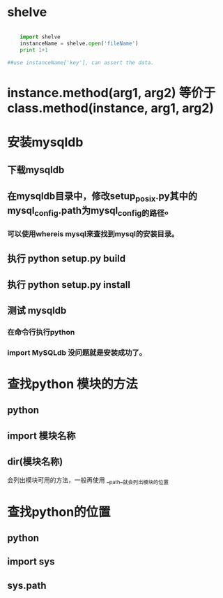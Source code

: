#+TITLE Python 笔记


* shelve
#+BEGIN_SRC python

    import shelve
    instanceName = shelve.open('fileName')
    print 1+1

##use instanceName['key'], can assert the data.

#+END_SRC


* instance.method(arg1, arg2) 等价于  class.method(instance, arg1, arg2)

* 安装mysqldb
** 下载mysqldb
** 在mysqldb目录中，修改setup_posix.py其中的 mysql_config.path为mysql_config的路径。
*** 可以使用whereis mysql来查找到mysql的安装目录。
** 执行 python setup.py build
** 执行 python setup.py install
** 测试 mysqldb
*** 在命令行执行python
*** import MySQLdb 没问题就是安装成功了。
* 查找python 模块的方法
** python
** import 模块名称
** dir(模块名称)
 会列出模块可用的方法，一般再使用 __path__就会列出模块的位置

* 查找python的位置
** python
** import sys
** sys.path
